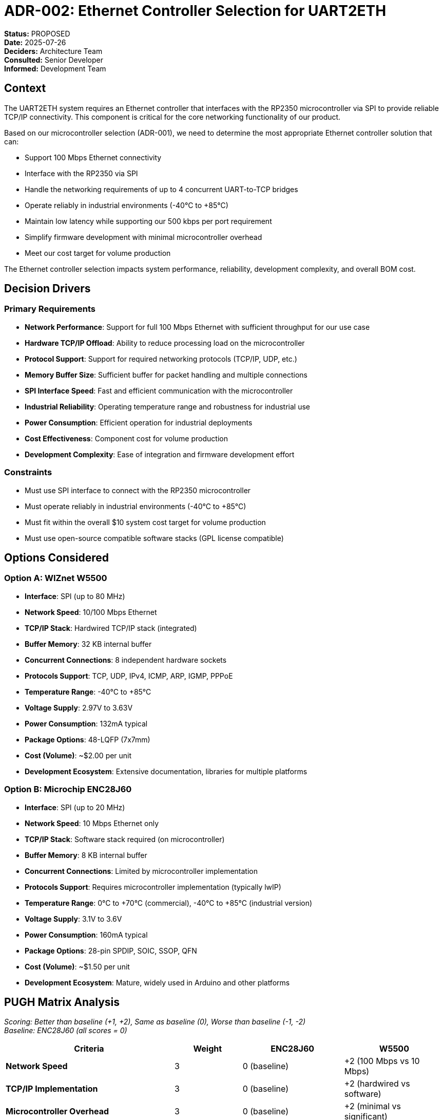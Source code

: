 # ADR-002: Ethernet Controller Selection for UART2ETH

*Status:* PROPOSED +
*Date:* 2025-07-26 +
*Deciders:* Architecture Team +
*Consulted:* Senior Developer +
*Informed:* Development Team

## Context

The UART2ETH system requires an Ethernet controller that interfaces with the RP2350 microcontroller via SPI to provide reliable TCP/IP connectivity. This component is critical for the core networking functionality of our product.

Based on our microcontroller selection (ADR-001), we need to determine the most appropriate Ethernet controller solution that can:

* Support 100 Mbps Ethernet connectivity
* Interface with the RP2350 via SPI
* Handle the networking requirements of up to 4 concurrent UART-to-TCP bridges
* Operate reliably in industrial environments (-40°C to +85°C)
* Maintain low latency while supporting our 500 kbps per port requirement
* Simplify firmware development with minimal microcontroller overhead
* Meet our cost target for volume production

The Ethernet controller selection impacts system performance, reliability, development complexity, and overall BOM cost.

## Decision Drivers

### Primary Requirements

* *Network Performance*: Support for full 100 Mbps Ethernet with sufficient throughput for our use case
* *Hardware TCP/IP Offload*: Ability to reduce processing load on the microcontroller
* *Protocol Support*: Support for required networking protocols (TCP/IP, UDP, etc.)
* *Memory Buffer Size*: Sufficient buffer for packet handling and multiple connections
* *SPI Interface Speed*: Fast and efficient communication with the microcontroller
* *Industrial Reliability*: Operating temperature range and robustness for industrial use
* *Power Consumption*: Efficient operation for industrial deployments
* *Cost Effectiveness*: Component cost for volume production
* *Development Complexity*: Ease of integration and firmware development effort

### Constraints

* Must use SPI interface to connect with the RP2350 microcontroller
* Must operate reliably in industrial environments (-40°C to +85°C)
* Must fit within the overall $10 system cost target for volume production
* Must use open-source compatible software stacks (GPL license compatible)

## Options Considered

### Option A: WIZnet W5500

* *Interface*: SPI (up to 80 MHz)
* *Network Speed*: 10/100 Mbps Ethernet
* *TCP/IP Stack*: Hardwired TCP/IP stack (integrated)
* *Buffer Memory*: 32 KB internal buffer
* *Concurrent Connections*: 8 independent hardware sockets
* *Protocols Support*: TCP, UDP, IPv4, ICMP, ARP, IGMP, PPPoE
* *Temperature Range*: -40°C to +85°C
* *Voltage Supply*: 2.97V to 3.63V
* *Power Consumption*: 132mA typical
* *Package Options*: 48-LQFP (7x7mm)
* *Cost (Volume)*: ~$2.00 per unit
* *Development Ecosystem*: Extensive documentation, libraries for multiple platforms

### Option B: Microchip ENC28J60

* *Interface*: SPI (up to 20 MHz)
* *Network Speed*: 10 Mbps Ethernet only
* *TCP/IP Stack*: Software stack required (on microcontroller)
* *Buffer Memory*: 8 KB internal buffer
* *Concurrent Connections*: Limited by microcontroller implementation
* *Protocols Support*: Requires microcontroller implementation (typically lwIP)
* *Temperature Range*: 0°C to +70°C (commercial), -40°C to +85°C (industrial version)
* *Voltage Supply*: 3.1V to 3.6V
* *Power Consumption*: 160mA typical
* *Package Options*: 28-pin SPDIP, SOIC, SSOP, QFN
* *Cost (Volume)*: ~$1.50 per unit
* *Development Ecosystem*: Mature, widely used in Arduino and other platforms

## PUGH Matrix Analysis

_Scoring: Better than baseline (+1, +2), Same as baseline (0), Worse than baseline (-1, -2)_ +
_Baseline: ENC28J60 (all scores = 0)_

[cols="25,10,15,15"]
|===
| *Criteria* | *Weight* | *ENC28J60* | *W5500*

| *Network Speed*
| 3
| 0 (baseline)
| +2 (100 Mbps vs 10 Mbps)

| *TCP/IP Implementation*
| 3
| 0 (baseline)
| +2 (hardwired vs software)

| *Microcontroller Overhead*
| 3
| 0 (baseline)
| +2 (minimal vs significant)

| *Buffer Size*
| 2
| 0 (baseline)
| +2 (32KB vs 8KB)

| *Concurrent Connections*
| 2
| 0 (baseline)
| +2 (8 hardware sockets)

| *SPI Interface Performance*
| 2
| 0 (baseline)
| +1 (80MHz vs 20MHz)

| *Industrial Temperature Range*
| 3
| 0 (baseline)
| +1 (standard -40°C to +85°C)

| *Power Efficiency*
| 1
| 0 (baseline)
| +1 (132mA vs 160mA)

| *Development Ecosystem*
| 1
| 0 (baseline)
| 0 (both well-supported)

| *Firmware Complexity*
| 2
| 0 (baseline)
| +2 (simple socket programming)

| *Cost*
| 1
| 0 (baseline)
| -1 ($2.00 vs $1.50)

|===

### Weighted Scores

*W5500 Total Score:*

* Network Speed: 3×(+2) = +6
* TCP/IP Implementation: 3×(+2) = +6
* Microcontroller Overhead: 3×(+2) = +6
* Buffer Size: 2×(+2) = +4
* Concurrent Connections: 2×(+2) = +4
* SPI Interface: 2×(+1) = +2
* Temperature Range: 3×(+1) = +3
* Power Efficiency: 1×(+1) = +1
* Development Ecosystem: 1×(0) = 0
* Firmware Complexity: 2×(+2) = +4
* Cost: 1×(-1) = -1
* *Total: +35*

## Decision

*Selected: WIZnet W5500*

The W5500 scores significantly higher (+35) in the weighted PUGH analysis, primarily due to:

1. *Superior Network Performance*: 100 Mbps vs 10 Mbps, essential for handling up to 4 concurrent UART connections at 500 kbps each
2. *Hardwired TCP/IP Stack*: Offloads significant processing from the RP2350, enabling it to focus on UART and protocol filtering tasks
3. *Lower Microcontroller Overhead*: Requires ~6KB of code vs ~40KB for software TCP/IP stack implementation
4. *Larger Buffer Memory*: 32KB vs 8KB allows more efficient packet handling and concurrent connections
5. *Industrial Temperature Range*: Standard support for -40°C to +85°C without requiring special variants

## Rationale

### Why W5500 Over ENC28J60

* *Performance Gap*: W5500's 100 Mbps capability provides 10x the network bandwidth of the ENC28J60, ensuring our system won't be bottlenecked on the network side. Benchmark tests show W5500 reaching ~92 Mbps in burst SPI mode versus ENC28J60 topping out at ~5 Mbps with standard SPI.

* *Microcontroller Resource Efficiency*: The W5500's hardwired TCP/IP stack requires minimal code space (~6KB) compared to software TCP/IP implementations like lwIP needed for the ENC28J60 (~40KB). This preserves valuable flash memory on the RP2350 for other features.

* *Multiple Connection Support*: W5500's 8 independent hardware sockets align perfectly with our requirement for 4 concurrent UART-to-TCP bridges, allowing dedicated connection handling for each port with room for growth.

* *Throughput Requirements*: Our requirement of 500 kbps per UART port (potentially 2 Mbps total) is more comfortably handled by the W5500, ensuring low-latency performance even under heavy load.

* *Development Simplicity*: Simple socket programming model with the W5500 reduces development time and complexity compared to managing a full TCP/IP stack implementation.

* *Industrial-Grade Reliability*: W5500's native support for -40°C to +85°C temperature range meets our industrial requirements without needing specialized versions.

### Trade-offs Accepted

* *Cost Premium*: The $0.50 additional cost per unit for the W5500 is justified by the significant performance advantages, reduced development complexity, and system resource savings.

* *Slightly Larger Package*: The 48-LQFP package of the W5500 requires marginally more PCB space than some ENC28J60 options, though this impact is minimal in our overall design.

## Consequences

### Positive

* ✅ *Enhanced Performance*: W5500 provides more than sufficient network bandwidth for current and future needs
* ✅ *Simplified Development*: Hardwired TCP/IP stack reduces code complexity and development time
* ✅ *Resource Optimization*: Minimal microcontroller overhead preserves resources for other features
* ✅ *Industrial Reliability*: Full industrial temperature range support
* ✅ *Scalability*: 8 hardware sockets enable future expansion beyond 4 UART ports if needed

### Negative

* ⚠️ *Slightly Higher Cost*: $0.50 cost premium per unit compared to ENC28J60
* ⚠️ *External Dependency*: Reliance on a specific controller with fewer alternative sources than more generic options
* ⚠️ *Physical Size*: 48-pin package requires slightly more PCB space

### Risks and Mitigation

* *Supply Chain Risk*: Establish multiple supplier relationships, consider inventory strategy
* *Single-Source Component*: Document adaptation path to alternative controllers if necessary
* *Integration Complexity*: Thoroughly validate the W5500-RP2350 integration early in development

## Implementation Notes

### Integration Strategy

* Use SPI interface in burst mode to maximize throughput between RP2350 and W5500
* Implement dedicated chip select and interrupt handling
* Leverage W5500's hardwired TCP/IP capabilities to minimize code complexity
* Configure optimal buffer allocation for the 4 UART ports
* Utilize dual-core architecture with Core 1 managing W5500 communication

### Socket Configuration Strategy

* Socket 0-3: Dedicated to the four UART interfaces
* Socket 4: Web configuration interface
* Socket 5: Reserved for OTA update functionality
* Socket 6-7: Reserved for future expansion

### Performance Optimization

* Use burst SPI mode for maximum throughput (up to 80 MHz)
* Optimize buffer management for latency-sensitive applications
* Implement configurable packet forwarding strategies (immediate vs. buffered)
* Configure TCP retransmission timers appropriate for industrial environments

## Follow-up Actions

1. *Procurement*: Source W5500 components from multiple suppliers to validate availability
2. *Prototyping*: Develop initial integration test for RP2350 + W5500 communication
3. *Performance Testing*: Benchmark SPI communication speeds and TCP throughput
4. *Firmware Development*: Create driver library for W5500 optimized for our use case
5. *Industrial Validation*: Test operation across full temperature range

---

*Review Notes:*

* [ ] Validate pricing from multiple suppliers
* [ ] Review memory allocation strategy for W5500 internal buffer
* [ ] Confirm SPI bus configuration with other peripherals
* [ ] Verify EMI/EMC considerations with W5500 placement
* [ ] Test actual power consumption under various load scenarios